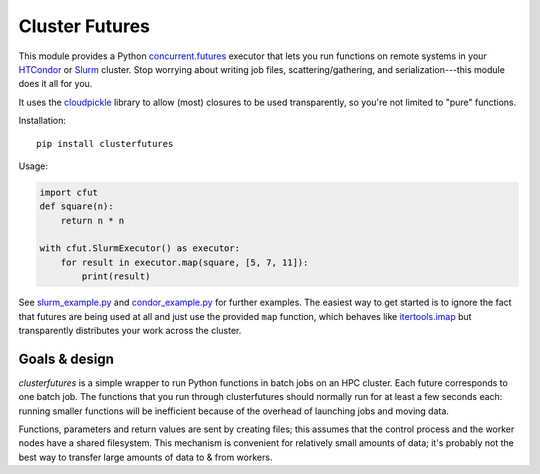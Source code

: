 Cluster Futures
===============

This module provides a Python `concurrent.futures`_ executor that lets you run
functions on remote systems in your `HTCondor`_ or `Slurm`_ cluster. Stop worrying
about writing job files, scattering/gathering, and serialization---this module
does it all for you.

It uses the `cloudpickle`_ library to allow (most) closures to be used
transparently, so you're not limited to "pure" functions.

Installation::

    pip install clusterfutures

Usage:

.. code-block:: python

    import cfut
    def square(n):
        return n * n

    with cfut.SlurmExecutor() as executor:
        for result in executor.map(square, [5, 7, 11]):
            print(result)

See `slurm_example.py`_ and `condor_example.py`_ for further examples.
The easiest way to get started is to
ignore the fact that futures are being used at all and just use the provided
``map`` function, which behaves like `itertools.imap`_ but transparently
distributes your work across the cluster.

Goals & design
--------------

*clusterfutures* is a simple wrapper to run Python functions in batch jobs on
an HPC cluster. Each future corresponds to one batch job. The functions
that you run through clusterfutures should normally run for at least a few
seconds each: running smaller functions will be inefficient because of the
overhead of launching jobs and moving data.

Functions, parameters and return values are sent by creating files; this assumes
that the control process and the worker nodes have a shared filesystem.
This mechanism is convenient for relatively small amounts of data; it's probably
not the best way to transfer large amounts of data to & from workers.

.. _concurrent.futures:
    https://docs.python.org/3/library/concurrent.futures.html
.. _HTCondor: https://research.cs.wisc.edu/htcondor/
.. _cloudpickle: https://github.com/cloudpipe/cloudpickle
.. _itertools.imap: https://docs.python.org/3/library/itertools.html#itertools.imap
.. _Slurm: https://slurm.schedmd.com/
.. _slurm_example.py: https://github.com/sampsyo/clusterfutures/blob/master/slurm_example.py
.. _condor_example.py: https://github.com/sampsyo/clusterfutures/blob/master/condor_example.py
